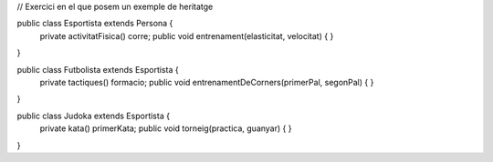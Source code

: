 // Exercici en el que posem un exemple de heritatge

public class Esportista extends Persona {
        private activitatFisica() corre;
        public void entrenament(elasticitat, velocitat) {
        }
}

public class Futbolista extends Esportista {
        private tactiques() formacio;
        public void entrenamentDeCorners(primerPal, segonPal) {
        }
}

public class Judoka extends Esportista {
        private kata() primerKata;
        public void torneig(practica, guanyar) {
        }
}
